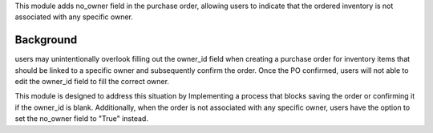This module adds no_owner field in the purchase order,
allowing users to indicate that the ordered inventory is not associated with any specific owner.

Background
~~~~~~~~~~

users may unintentionally overlook filling out the owner_id field when creating a purchase order
for inventory items that should be linked to a specific owner and subsequently confirm the order.
Once the PO confirmed, users will not able to edit the owner_id field to fill the correct owner.

This module is designed to address this situation by Implementing a process that blocks saving the order or confirming it if the owner_id is blank.
Additionally, when the order is not associated with any specific owner, users have the option to set the no_owner field to "True" instead.
